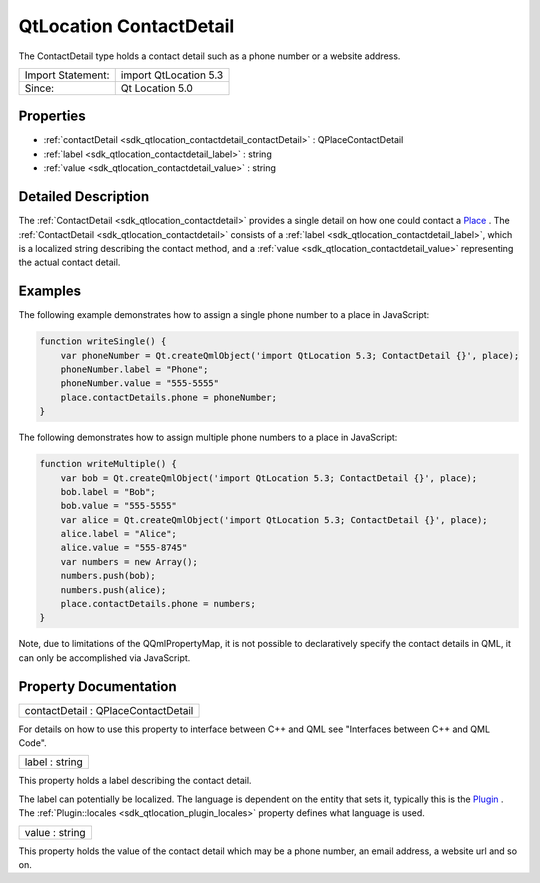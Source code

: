 .. _sdk_qtlocation_contactdetail:

QtLocation ContactDetail
========================

The ContactDetail type holds a contact detail such as a phone number or a website address.

+---------------------+-------------------------+
| Import Statement:   | import QtLocation 5.3   |
+---------------------+-------------------------+
| Since:              | Qt Location 5.0         |
+---------------------+-------------------------+

Properties
----------

-  :ref:`contactDetail <sdk_qtlocation_contactdetail_contactDetail>` : QPlaceContactDetail
-  :ref:`label <sdk_qtlocation_contactdetail_label>` : string
-  :ref:`value <sdk_qtlocation_contactdetail_value>` : string

Detailed Description
--------------------

The :ref:`ContactDetail <sdk_qtlocation_contactdetail>` provides a single detail on how one could contact a `Place </sdk/apps/qml/QtLocation/location-cpp-qml/#place>`_ . The :ref:`ContactDetail <sdk_qtlocation_contactdetail>` consists of a :ref:`label <sdk_qtlocation_contactdetail_label>`, which is a localized string describing the contact method, and a :ref:`value <sdk_qtlocation_contactdetail_value>` representing the actual contact detail.

Examples
--------

The following example demonstrates how to assign a single phone number to a place in JavaScript:

.. code:: qml

    function writeSingle() {
        var phoneNumber = Qt.createQmlObject('import QtLocation 5.3; ContactDetail {}', place);
        phoneNumber.label = "Phone";
        phoneNumber.value = "555-5555"
        place.contactDetails.phone = phoneNumber;
    }

The following demonstrates how to assign multiple phone numbers to a place in JavaScript:

.. code:: qml

    function writeMultiple() {
        var bob = Qt.createQmlObject('import QtLocation 5.3; ContactDetail {}', place);
        bob.label = "Bob";
        bob.value = "555-5555"
        var alice = Qt.createQmlObject('import QtLocation 5.3; ContactDetail {}', place);
        alice.label = "Alice";
        alice.value = "555-8745"
        var numbers = new Array();
        numbers.push(bob);
        numbers.push(alice);
        place.contactDetails.phone = numbers;
    }

Note, due to limitations of the QQmlPropertyMap, it is not possible to declaratively specify the contact details in QML, it can only be accomplished via JavaScript.

Property Documentation
----------------------

.. _sdk_qtlocation_contactdetail_contactDetail:

+--------------------------------------------------------------------------------------------------------------------------------------------------------------------------------------------------------------------------------------------------------------------------------------------------------------+
| contactDetail : QPlaceContactDetail                                                                                                                                                                                                                                                                          |
+--------------------------------------------------------------------------------------------------------------------------------------------------------------------------------------------------------------------------------------------------------------------------------------------------------------+

For details on how to use this property to interface between C++ and QML see "Interfaces between C++ and QML Code".

.. _sdk_qtlocation_contactdetail_label:

+--------------------------------------------------------------------------------------------------------------------------------------------------------------------------------------------------------------------------------------------------------------------------------------------------------------+
| label : string                                                                                                                                                                                                                                                                                               |
+--------------------------------------------------------------------------------------------------------------------------------------------------------------------------------------------------------------------------------------------------------------------------------------------------------------+

This property holds a label describing the contact detail.

The label can potentially be localized. The language is dependent on the entity that sets it, typically this is the `Plugin </sdk/apps/qml/QtLocation/location-places-qml/#plugin>`_ . The :ref:`Plugin::locales <sdk_qtlocation_plugin_locales>` property defines what language is used.

.. _sdk_qtlocation_contactdetail_value:

+--------------------------------------------------------------------------------------------------------------------------------------------------------------------------------------------------------------------------------------------------------------------------------------------------------------+
| value : string                                                                                                                                                                                                                                                                                               |
+--------------------------------------------------------------------------------------------------------------------------------------------------------------------------------------------------------------------------------------------------------------------------------------------------------------+

This property holds the value of the contact detail which may be a phone number, an email address, a website url and so on.

